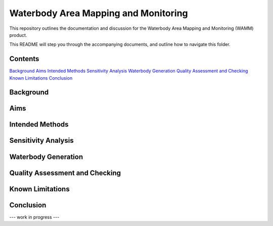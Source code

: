 Waterbody Area Mapping and Monitoring
=====================================

This repository outlines the documentation and discussion for the Waterbody Area Mapping and Monitoring (WAMM) product.

This README will step you through the accompanying documents, and outline how to navigate this folder.

Contents
--------
`Background`_
`Aims`_
`Intended Methods`_
`Sensitivity Analysis`_
`Waterbody Generation`_
`Quality Assessment and Checking`_
`Known Limitations`_
`Conclusion`_


Background
----------

Aims
----

Intended Methods
----------------

Sensitivity Analysis
--------------------

Waterbody Generation
--------------------

Quality Assessment and Checking
-------------------------------

Known Limitations
-----------------

Conclusion
----------


--- work in progress ---
